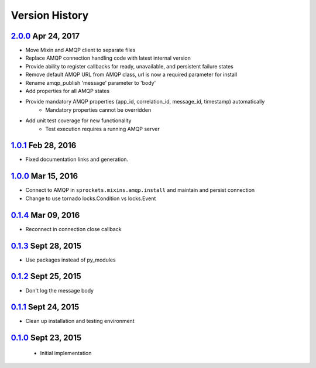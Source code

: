 Version History
===============

`2.0.0`_ Apr 24, 2017
---------------------
- Move Mixin and AMQP client to separate files
- Replace AMQP connection handling code with latest internal version
- Provide ability to register callbacks for ready, unavailable, and persistent failure states
- Remove default AMQP URL from AMQP class, url is now a required parameter for install
- Rename amqp_publish 'message' parameter to 'body'
- Add properties for all AMQP states
- Provide mandatory AMQP properties (app_id, correlation_id, message_id, timestamp) automatically
    - Mandatory properties cannot be overridden
- Add unit test coverage for new functionality
    - Test execution requires a running AMQP server

`1.0.1`_ Feb 28, 2016
---------------------
- Fixed documentation links and generation.

`1.0.0`_ Mar 15, 2016
----------------------
- Connect to AMQP in ``sprockets.mixins.amqp.install`` and maintain and persist connection
- Change to use tornado locks.Condition vs locks.Event

`0.1.4`_ Mar 09, 2016
----------------------
- Reconnect in connection close callback

`0.1.3`_ Sept 28, 2015
----------------------
- Use packages instead of py_modules

`0.1.2`_ Sept 25, 2015
----------------------
- Don't log the message body

`0.1.1`_ Sept 24, 2015
----------------------
- Clean up installation and testing environment

`0.1.0`_ Sept 23, 2015
----------------------
 - Initial implementation

.. _Next Release: https://github.com/sprockets/sprockets.amqp/compare/2.0.0...HEAD
.. _2.0.0: https://github.com/sprockets/sprockets.amqp/compare/1.0.1...2.0.0
.. _1.0.1: https://github.com/sprockets/sprockets.amqp/compare/1.0.0...1.0.1
.. _1.0.0: https://github.com/sprockets/sprockets.amqp/compare/0.1.4...1.0.0
.. _0.1.4: https://github.com/sprockets/sprockets.amqp/compare/0.1.3...0.1.4
.. _0.1.3: https://github.com/sprockets/sprockets.amqp/compare/0.1.2...0.1.3
.. _0.1.2: https://github.com/sprockets/sprockets.amqp/compare/0.1.1...0.1.2
.. _0.1.1: https://github.com/sprockets/sprockets.amqp/compare/0.1.0...0.1.1
.. _0.1.0: https://github.com/sprockets/sprockets.amqp/compare/551982c...0.1.0
